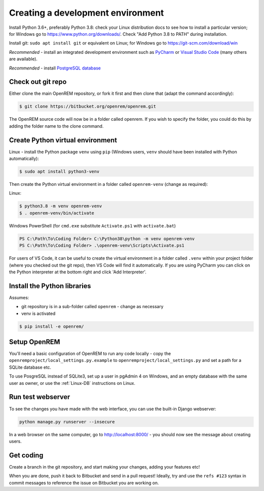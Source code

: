 ##################################
Creating a development environment
##################################

Install Python 3.6+, preferably Python 3.8: check your Linux distribution docs to see how to install a particular
version; for Windows go to https://www.python.org/downloads/. Check "Add Python 3.8 to PATH" during installation.

Install git: ``sudo apt install git`` or equivalent on Linux; for Windows go to https://git-scm.com/download/win

*Recommended* - install an integrated development environment such as `PyCharm <https://www.jetbrains.com/pycharm/>`_
or `Visual Studio Code <https://code.visualstudio.com/>`_ (many others are available).

*Recommended* - install `PostgreSQL database <https://www.enterprisedb.com/downloads/postgres-postgresql-downloads>`_

Check out git repo
==================

Either clone the main OpenREM repository, or fork it first and then clone that (adapt the command accordingly):

.. code-block:: console

    $ git clone https://bitbucket.org/openrem/openrem.git

The OpenREM source code will now be in a folder called openrem. If you wish to specify the folder, you could do this
by adding the folder name to the clone command.

Create Python virtual environment
=================================

Linux - install the Python package ``venv`` using ``pip`` (Windows users, ``venv`` should have been
installed with Python automatically):

.. code-block:: console

    $ sudo apt install python3-venv

Then create the Python virtual environment in a folder called ``openrem-venv`` (change as required):

Linux:

.. code-block:: console

    $ python3.8 -m venv openrem-venv
    $ . openrem-venv/bin/activate

Windows PowerShell (for ``cmd.exe`` substitute ``Activate.ps1`` with ``activate.bat``)

.. code-block:: powershell

    PS C:\Path\To\Coding Folder> C:\Python38\python -m venv openrem-venv
    PS C:\Path\To\Coding Folder> .\openrem-venv\Scripts\Activate.ps1

For users of VS Code, it can be useful to create the virtual environment in a folder called ``.venv``
within your project folder (where you checked out the git repo), then VS Code will find it automatically.
If you are using PyCharm you can click on the Python interpreter at the bottom right and click 'Add
Interpreter'.

Install the Python libraries
============================

Assumes:

* git repository is in a sub-folder called ``openrem`` - change as necessary
* venv is activated

.. code-block:: console

    $ pip install -e openrem/

Setup OpenREM
=============

You'll need a basic configuration of OpenREM to run any code locally - copy the
``openremproject/local_settings.py.example``  to ``openremproject/local_settings.py`` and set a path for a SQLite
database etc.

To use PosgreSQL instead of SQLite3, set up a user in pgAdmin 4 on Windows, and an empty database with the
same user as owner, or use the :ref:`Linux-DB` instructions on Linux.

Run test webserver
==================

To see the changes you have made with the web interface, you can use the built-in Django webserver:

.. sourcecode:: console

    python manage.py runserver --insecure

In a web browser on the same computer, go to http://localhost:8000/ - you should now see the message about
creating users.

Get coding
==========

Create a branch in the git repository, and start making your changes, adding your features etc!

When you are done, push it back to Bitbucket and send in a pull request! Ideally, try and use the ``refs #123``
syntax in commit messages to reference the issue on Bitbucket you are working on.
